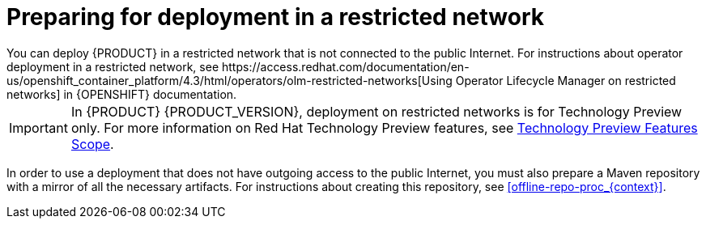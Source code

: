 [id='restricted-network-proc_{context}']
= Preparing for deployment in a restricted network
You can deploy {PRODUCT} in a restricted network that is not connected to the public Internet. For instructions about operator deployment in a restricted network, see https://access.redhat.com/documentation/en-us/openshift_container_platform/4.3/html/operators/olm-restricted-networks[Using Operator Lifecycle Manager on restricted networks] in {OPENSHIFT} documentation.

[IMPORTANT]
====
In {PRODUCT} {PRODUCT_VERSION}, deployment on restricted networks is for Technology Preview only. For more information on Red Hat Technology Preview features, see https://access.redhat.com/support/offerings/techpreview/[Technology Preview Features Scope].
====

In order to use a deployment that does not have outgoing access to the public Internet, you must also prepare a Maven repository with a mirror of all the necessary artifacts. For instructions about creating this repository, see <<offline-repo-proc_{context}>>.
